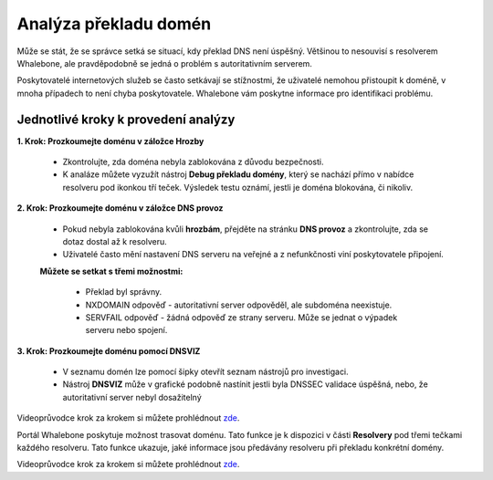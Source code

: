 Analýza překladu domén
======================

Může se stát, že se správce setká se situací, kdy překlad DNS není úspěšný. Většinou to nesouvisí s resolverem Whalebone, ale pravděpodobně se jedná o problém s autoritativním serverem. 


Poskytovatelé internetových služeb se často setkávají se stížnostmi, že uživatelé nemohou přistoupit k doméně, v mnoha případech to není chyba poskytovatele. Whalebone vám poskytne informace pro identifikaci problému.

Jednotlivé kroky k provedení analýzy
------------------------------------


**1. Krok: Prozkoumejte doménu v záložce Hrozby**

  * Zkontrolujte, zda doména nebyla zablokována z důvodu bezpečnosti.
  * K analáze můžete vyzužít nástroj **Debug překladu domény**, který se nachází přímo v nabídce resolveru pod ikonkou tří teček. Výsledek testu oznámí, jestli je doména blokována, či nikoliv. 

**2. Krok: Prozkoumejte doménu v záložce DNS provoz**

  * Pokud nebyla zablokována kvůli **hrozbám**, přejděte na stránku **DNS provoz** a zkontrolujte, zda se dotaz dostal až k resolveru.
  * Uživatelé často mění nastavení DNS serveru na veřejné a z nefunkčnosti viní poskytovatele připojení. 
  **Můžete se setkat s třemi možnostmi:**

    * Překlad byl správny.
    * NXDOMAIN odpověď - autoritativní server odpověděl, ale subdoména neexistuje.
    * SERVFAIL odpověď - žádná odpověď ze strany serveru. Může se jednat o výpadek serveru nebo spojení.

**3. Krok: Prozkoumejte doménu pomocí DNSVIZ**

  * V seznamu domén lze pomocí šipky otevřít seznam nástrojů pro investigaci.
  * Nástroj **DNSVIZ** může v grafické podobně nastínit jestli byla DNSSEC validace úspěšná, nebo, že autoritativní server nebyl dosažitelný

Videoprůvodce krok za krokem si můžete prohlédnout `zde <https://docs.whalebone.io/cs/latest/video_guides.html#domain-resolution-troubleshooting>`__.

Portál Whalebone poskytuje možnost trasovat doménu. Tato funkce je k dispozici v části **Resolvery** pod třemi tečkami každého resolveru. Tato funkce ukazuje, jaké informace jsou předávány resolveru při překladu konkrétní domény.

Videoprůvodce krok za krokem si můžete prohlédnout `zde <https://docs.whalebone.io/cs/latest/video_guides.html#domain-tracing>`__.
